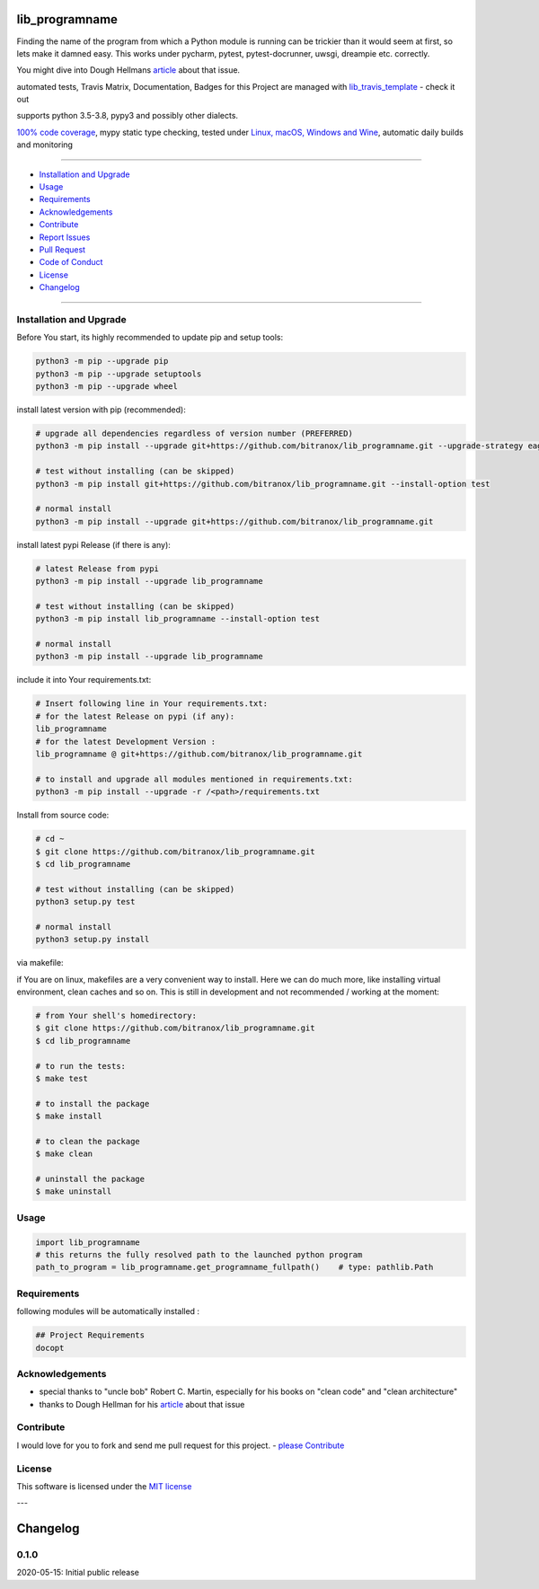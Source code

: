 lib_programname
===============

|Pypi Status| |license| |maintenance|

|Build Status| |Codecov Status| |Better Code| |code climate| |code climate coverage| |snyk security|

.. |license| image:: https://img.shields.io/github/license/webcomics/pywine.svg
   :target: http://en.wikipedia.org/wiki/MIT_License
.. |maintenance| image:: https://img.shields.io/maintenance/yes/2021.svg
.. |Build Status| image:: https://travis-ci.org/bitranox/lib_programname.svg?branch=master
   :target: https://travis-ci.org/bitranox/lib_programname
.. for the pypi status link note the dashes, not the underscore !
.. |Pypi Status| image:: https://badge.fury.io/py/lib-programname.svg
   :target: https://badge.fury.io/py/lib_programname
.. |Codecov Status| image:: https://codecov.io/gh/bitranox/lib_programname/branch/master/graph/badge.svg
   :target: https://codecov.io/gh/bitranox/lib_programname
.. |Better Code| image:: https://bettercodehub.com/edge/badge/bitranox/lib_programname?branch=master
   :target: https://bettercodehub.com/results/bitranox/lib_programname
.. |snyk security| image:: https://snyk.io/test/github/bitranox/lib_programname/badge.svg
   :target: https://snyk.io/test/github/bitranox/lib_programname
.. |code climate| image:: https://api.codeclimate.com/v1/badges/a177641a83f33aa78c9e/maintainability
   :target: https://codeclimate.com/github/bitranox/lib_programname/maintainability
   :alt: Maintainability
.. |code climate coverage| image:: https://api.codeclimate.com/v1/badges/a177641a83f33aa78c9e/test_coverage
   :target: https://codeclimate.com/github/bitranox/lib_programname/test_coverage
   :alt: Code Coverage

Finding the name of the program from which a Python module is running can be trickier than it would seem at first, so lets make it damned easy.
This works under pycharm, pytest, pytest-docrunner, uwsgi, dreampie etc. correctly.

You might dive into Dough Hellmans `article <https://doughellmann.com/blog/2012/04/30/determining-the-name-of-a-process-from-python/>`_
about that issue.

automated tests, Travis Matrix, Documentation, Badges for this Project are managed with `lib_travis_template <https://github
.com/bitranox/lib_travis_template>`_ - check it out

supports python 3.5-3.8, pypy3 and possibly other dialects.

`100% code coverage <https://codecov.io/gh/bitranox/lib_programname>`_, mypy static type checking, tested under `Linux, macOS, Windows and Wine <https://travis-ci
.org/bitranox/lib_programname>`_, automatic daily builds  and monitoring

----

- `Installation and Upgrade`_
- `Usage`_
- `Requirements`_
- `Acknowledgements`_
- `Contribute`_
- `Report Issues <https://github.com/bitranox/lib_programname/blob/master/ISSUE_TEMPLATE.md>`_
- `Pull Request <https://github.com/bitranox/lib_programname/blob/master/PULL_REQUEST_TEMPLATE.md>`_
- `Code of Conduct <https://github.com/bitranox/lib_programname/blob/master/CODE_OF_CONDUCT.md>`_
- `License`_
- `Changelog`_

----

Installation and Upgrade
------------------------

Before You start, its highly recommended to update pip and setup tools:


.. code-block:: bash

    python3 -m pip --upgrade pip
    python3 -m pip --upgrade setuptools
    python3 -m pip --upgrade wheel


install latest version with pip (recommended):

.. code-block:: bash

    # upgrade all dependencies regardless of version number (PREFERRED)
    python3 -m pip install --upgrade git+https://github.com/bitranox/lib_programname.git --upgrade-strategy eager

    # test without installing (can be skipped)
    python3 -m pip install git+https://github.com/bitranox/lib_programname.git --install-option test

    # normal install
    python3 -m pip install --upgrade git+https://github.com/bitranox/lib_programname.git


install latest pypi Release (if there is any):

.. code-block:: bash

    # latest Release from pypi
    python3 -m pip install --upgrade lib_programname

    # test without installing (can be skipped)
    python3 -m pip install lib_programname --install-option test

    # normal install
    python3 -m pip install --upgrade lib_programname



include it into Your requirements.txt:

.. code-block:: bash

    # Insert following line in Your requirements.txt:
    # for the latest Release on pypi (if any):
    lib_programname
    # for the latest Development Version :
    lib_programname @ git+https://github.com/bitranox/lib_programname.git

    # to install and upgrade all modules mentioned in requirements.txt:
    python3 -m pip install --upgrade -r /<path>/requirements.txt


Install from source code:

.. code-block:: bash

    # cd ~
    $ git clone https://github.com/bitranox/lib_programname.git
    $ cd lib_programname

    # test without installing (can be skipped)
    python3 setup.py test

    # normal install
    python3 setup.py install


via makefile:

if You are on linux, makefiles are a very convenient way to install. Here we can do much more, like installing virtual environment, clean caches and so on.
This is still in development and not recommended / working at the moment:

.. code-block:: shell

    # from Your shell's homedirectory:
    $ git clone https://github.com/bitranox/lib_programname.git
    $ cd lib_programname

    # to run the tests:
    $ make test

    # to install the package
    $ make install

    # to clean the package
    $ make clean

    # uninstall the package
    $ make uninstall

Usage
-----------

.. code-block:: py

    import lib_programname
    # this returns the fully resolved path to the launched python program
    path_to_program = lib_programname.get_programname_fullpath()    # type: pathlib.Path

Requirements
------------
following modules will be automatically installed :

.. code-block:: bash

    ## Project Requirements
    docopt

Acknowledgements
----------------

- special thanks to "uncle bob" Robert C. Martin, especially for his books on "clean code" and "clean architecture"
- thanks to Dough Hellman for his `article <https://doughellmann.com/blog/2012/04/30/determining-the-name-of-a-process-from-python/>`_ about that issue

Contribute
----------

I would love for you to fork and send me pull request for this project.
- `please Contribute <https://github.com/bitranox/lib_programname/blob/master/CONTRIBUTING.md>`_

License
-------

This software is licensed under the `MIT license <http://en.wikipedia.org/wiki/MIT_License>`_

---

Changelog
=========

0.1.0
-----
2020-05-15: Initial public release

